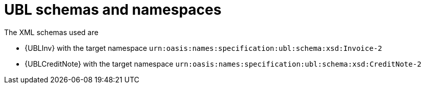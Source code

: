 
[[guideline]]
= UBL schemas and namespaces

The XML schemas used are

* {UBLInv} with the target namespace `urn:oasis:names:specification:ubl:schema:xsd:Invoice-2`
* {UBLCreditNote} with the target namespace `urn:oasis:names:specification:ubl:schema:xsd:CreditNote-2`
